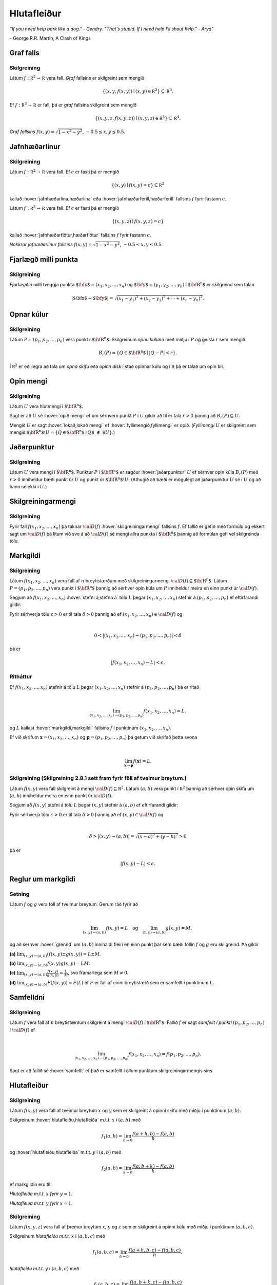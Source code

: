
Hlutafleiður
=================



*“If you need help bark like a dog." - Gendry. "That's stupid. If I need help I'll shout help." - Arya”*

\- George R.R. Martin, A Clash of Kings 


Graf falls
----------


.. index::
  graf falls

Skilgreining 
~~~~~~~~~~~~~

Látum :math:`f:{\mathbb  R}^2\rightarrow {\mathbb  R}` vera fall. *Graf*
fallsins er skilgreint sem mengið

.. math:: \displaystyle \{(x,y,f(x,y))\mid (x,y)\in{\mathbb  R}^2\}\subseteq {\mathbb  R}^3.

Ef :math:`f:{\mathbb  R}^3\rightarrow {\mathbb  R}` er fall, þá er
*graf* fallsins skilgreint sem mengið

.. math:: \displaystyle \{(x,y,z,f(x,y,z))\mid (x,y,z)\in{\mathbb  R}^3\}\subseteq {\mathbb  R}^4.


.. image:: ./myndir/surface.png
  :width: 60%
  :align: center
..
   
*Graf fallsins* :math:`f(x,y) = \sqrt{1-x^2-y^2}`, :math:`-0.5\leq x,y\leq 0.5`.

Jafnhæðarlínur
--------------


.. index::
  jafnhæðar-;lína
  jafnhæðar-;ferill
  jafnhæðar-;flötur

Skilgreining 
~~~~~~~~~~~~~

Látum :math:`f:{\mathbb  R}^2\rightarrow {\mathbb  R}` vera fall. Ef
:math:`c` er fasti þá er mengið

.. math:: \displaystyle \{(x,y)\mid f(x,y)=c\}\subseteq {\mathbb  R}^2

kallað :hover:`jafnhæðarlína,hæðarlína` eða :hover:`jafnhæðarferill,hæðarferill` fallsins
:math:`f` fyrir fastann :math:`c`.

Látum :math:`f:{\mathbb  R}^3\rightarrow {\mathbb  R}` vera fall. Ef
:math:`c` er fasti þá er mengið

.. math:: \displaystyle \{(x,y,z)\mid f(x,y,z)=c\}

kallað :hover:`jafnhæðarflötur,hæðarflötur` fallsins :math:`f` fyrir
fastann :math:`c`.


.. image:: ./myndir/contour.png
  :width: 60%
  :align: center
   
..
   
*Nokkrar jafnæðarlínur fallsins* :math:`f(x,y) = \sqrt{1-x^2-y^2}`, :math:`-0.5\leq x,y\leq 0.5`.

Fjarlægð milli punkta
---------------------

.. index::
  fjarlægð

Skilgreining 
~~~~~~~~~~~~~

*Fjarlægðin* milli tveggja punkta
:math:`\mbox{${\bf x}$}=(x_1,x_2, \ldots,x_n)` og
:math:`\mbox{${\bf y}$}=(y_1,y_2, \ldots,y_n)` í
:math:`\mbox{${\bf R}^n$}` er skilgreind sem talan

.. math:: 
   \displaystyle 
   |\mbox{${\bf x}$}-\mbox{${\bf y}$}|=\sqrt{(x_1-y_1)^2+(x_2-y_2)^2+\cdots+(x_n-y_n)^2}.

Opnar kúlur
-----------

.. index::
  opin kúla

Skilgreining 
~~~~~~~~~~~~~

Látum :math:`P=(p_1,p_2,\ldots,p_n)` vera punkt í
:math:`\mbox{${\bf R}^n$}`. Skilgreinum *opnu kúluna* með miðju í
:math:`P` og geisla :math:`r` sem mengið

.. math:: \displaystyle B_r(P)=\{Q\in\mbox{${\bf R}^n$}\mid |Q-P|<r\}.

Í :math:`{\mathbb  R}^2` er eðlilegra að tala um *opna skífu* eða *opinn
disk* í stað opinnar kúlu og í :math:`{\mathbb  R}` þá er talað um opin
bil.

Opin mengi
----------

.. index::
  opið mengi
  lokað mengi
  fyllimengi
  
Skilgreining 
~~~~~~~~~~~~~

Látum :math:`U` vera hlutmengi í :math:`\mbox{${\bf R}^n$}`.

Sagt er að :math:`U` sé :hover:`opið mengi` ef um sérhvern punkt :math:`P` í
:math:`U` gildir að til er tala :math:`r>0` þannig að
:math:`B_r(P)\subseteq U`.

Mengið :math:`U` er sagt :hover:`lokað,lokað mengi` ef :hover:`fyllimengið,fyllimengi` er opið. (*Fyllimengi*
:math:`U` er skilgreint sem mengið
:math:`\mbox{${\bf R}^n$}\setminus U=\{Q\in \mbox{${\bf R}^n$}\mid Q\mbox{$\;\not\in\;$}U\}`.)

Jaðarpunktur
------------

.. index::
  jaðarpunktur

Skilgreining 
~~~~~~~~~~~~~

Látum :math:`U` vera mengi í :math:`\mbox{${\bf R}^n$}`. Punktur
:math:`P` í :math:`\mbox{${\bf R}^n$}` er sagður :hover:`jaðarpunktur`
:math:`U` ef sérhver opin kúla :math:`B_r(P)` með :math:`r>0` inniheldur
bæði punkt úr :math:`U` og punkt úr
:math:`\mbox{${\bf R}^n$}\setminus U`. (Athugið að bæði er mögulegt að
jaðarpunktur :math:`U` sé í :math:`U` og að hann sé ekki í :math:`U`.)

Skilgreiningarmengi
-------------------

.. index::
  skilgreiningarmengi

Skilgreining 
~~~~~~~~~~~~~

Fyrir fall :math:`f(x_1,x_2,\ldots,x_n)` þá táknar :math:`{\cal D}(f)`
:hover:`skilgreiningarmengi` fallsins :math:`f`. Ef fallið er gefið með formúlu
og ekkert sagt um :math:`{\cal D}(f)` þá lítum við svo á að
:math:`{\cal D}(f)` sé mengi allra punkta í :math:`\mbox{${\bf R}^n$}`
þannig að formúlan gefi vel skilgreinda tölu.

.. index::
  markgildi
  stefna á
  
Markgildi
---------


Skilgreining 
~~~~~~~~~~~~~

Látum :math:`f(x_1,x_2,\ldots,x_n)` vera fall af :math:`n` breytistærðum
með skilgreiningarmengi :math:`{\cal D}(f)\subseteq \mbox{${\bf R}^n$}`.
Látum :math:`P=(p_1,p_2,\ldots,p_n)` vera punkt í
:math:`\mbox{${\bf R}^n$}` þannig að sérhver opin kúla um :math:`P`
inniheldur meira en einn punkt úr :math:`{\cal D}(f)`.

Segjum að :math:`f(x_1,x_2,\ldots,x_n)` :hover:`stefni á,stefna á` tölu :math:`L` þegar
:math:`(x_1,x_2,\ldots,x_n)` stefnir á :math:`(p_1,p_2,\ldots,p_n)` ef
eftirfarandi gildir:

Fyrir sérhverja tölu :math:`\epsilon>0` er til tala :math:`\delta>0`
þannig að ef :math:`(x_1,x_2,\ldots,x_n)\in{\cal D}(f)` og  

.. math:: \displaystyle

  0<|(x_1,x_2,\ldots,x_n)-(p_1,p_2,\ldots,p_n)|<\delta 

þá er 

.. math:: \displaystyle
  |f(x_1,x_2,\ldots,x_n)-L|<\epsilon.

Ritháttur 
~~~~~~~~~~

Ef :math:`f(x_1,x_2,\ldots,x_n)` stefnir á tölu :math:`L` þegar
:math:`(x_1,x_2,\ldots,x_n)` stefnir á :math:`(p_1,p_2,\ldots,p_n)` þá
er ritað

.. math:: \displaystyle

   \lim_{(x_1,x_2,\ldots,x_n)\rightarrow (p_1,p_2,\ldots,p_n)}
   f(x_1,x_2,\ldots,x_n)=L.

og :math:`L` kallast :hover:`markgildi,markgildi` fallsins :math:`f` í punktinum :math:`(x_1,x_2,\ldots,x_n)`.

Ef við skrifum :math:`\mathbf x = (x_1,x_2,\ldots,x_n)` og 
:math:`\mathbf p = (p_1,p_2,\ldots,p_n)` þá getum við skrifað þetta svona

.. math:: \displaystyle 

   \lim_{\mathbf x \to \mathbf p} f(\mathbf x) = L.

..
  XXX reference
   
Skilgreining (Skilgreining 2.8.1 sett fram fyrir föll af tveimur breytum.) 
~~~~~~~~~~~~~~~~~~~~~~~~~~~~~~~~~~~~~~~~~~~~~~~~~~~~~~~~~~~~~~~~~~~~~~~~~~

Látum :math:`f(x,y)` vera fall skilgreint á mengi
:math:`{\cal D}(f)\subseteq {\mathbb  R}^2`. Látum :math:`(a,b)` vera
punkt í :math:`{\mathbb  R}^2` þannig að sérhver opin skífa um
:math:`(a,b)` inniheldur meira en einn punkt úr :math:`{\cal D}(f)`.

Segjum að :math:`f(x,y)` stefni á tölu :math:`L` þegar :math:`(x,y)`
stefnir á :math:`(a,b)` ef eftirfarandi gildir:

Fyrir sérhverja tölu :math:`\epsilon>0` er til tala :math:`\delta>0`
þannig að ef :math:`(x,y)\in{\cal D}(f)` og  

.. math:: \displaystyle

  \delta > |(x,y)-(a,b)| = \sqrt{(x-a)^2+(y-b)^2} > 0

þá er 

.. math:: \displaystyle
  |f(x,y)-L|<\epsilon.

Reglur um markgildi
-------------------

Setning 
~~~~~~~~

Látum :math:`f` og :math:`g` vera föll af tveimur breytum. Gerum ráð
fyrir að

.. math:: \displaystyle

   \lim_{(x,y)\rightarrow (a,b)}f(x,y)=L\quad\mbox{og}\quad
   \lim_{(x,y)\rightarrow (a,b)}g(x,y)=M,

og að sérhver :hover:`grennd` um :math:`(a,b)` innihaldi fleiri en einn punkt þar
sem bæði föllin :math:`f` og :math:`g` eru skilgreind. Þá gildir

**(a)** :math:`\lim_{(x,y)\rightarrow (a,b)}(f(x,y)\pm g(x,y))=L\pm M`.

**(b)** :math:`\lim_{(x,y)\rightarrow (a,b)}f(x,y) g(x,y)=LM`.

**(c)** :math:`\lim_{(x,y)\rightarrow (a,b)}\frac{f(x,y)}{g(x,y)}=
\frac{L}{M}`, svo framarlega sem :math:`M\neq 0`.

**(d)** :math:`\lim_{(x,y)\rightarrow (a,b)}F(f(x,y))=F(L)` ef :math:`F`
er fall af einni breytistærð sem er samfellt í punktinum :math:`L`.


.. index::
  samfelldni

Samfelldni
----------


Skilgreining 
~~~~~~~~~~~~~

Látum :math:`f` vera fall af :math:`n` breytistærðum skilgreint á mengi
:math:`{\cal D}(f)` í :math:`\mbox{${\bf R}^n$}`. Fallið :math:`f` er
sagt *samfellt í punkti* :math:`(p_1,p_2,\ldots,p_n)` í
:math:`{\cal D}(f)` ef

.. math:: \displaystyle

   \lim_{(x_1,x_2,\ldots,x_n)\rightarrow (p_1,p_2,\ldots,p_n)}
   f(x_1,x_2,\ldots,x_n)=f(p_1,p_2,\ldots,p_n).

Sagt er að fallið sé :hover:`samfellt` ef það er samfellt í öllum punktum
skilgreiningarmengis síns.

Hlutafleiður
------------

.. index::
  hlutafleiða

Skilgreining 
~~~~~~~~~~~~~

Látum :math:`f(x,y)` vera fall af tveimur breytum :math:`x` og :math:`y`
sem er skilgreint á opinni skífu með miðju í punktinum :math:`(a,b)`.

Skilgreinum :hover:`hlutafleiðu,hlutafleiða` m.t.t. :math:`x` í :math:`(a,b)` með

.. math:: \displaystyle f_1(a,b)=\lim_{h\rightarrow 0}\frac{f(a+h,b)-f(a,b)}{h}

og :hover:`hlutafleiðu,hlutafleiða` m.t.t. :math:`y` í :math:`(a,b)` með

.. math:: \displaystyle f_2(a,b)=\lim_{k\rightarrow 0}\frac{f(a,b+k)-f(a,b)}{k}

ef markgildin eru til.

.. image:: ./myndir/xpart.png
  :width: 60%
  :align: center
  
..

*Hlutafleiða m.t.t.* \ :math:`x` *fyrir* :math:`y=1`.

.. image:: ./myndir/ypart.png
   :width: 60%
   :align: center


..

*Hlutafleiða m.t.t.* \ :math:`y` *fyrir* :math:`x=1`.

Skilgreining 
~~~~~~~~~~~~~

Látum :math:`f(x,y,z)` vera fall af þremur breytum :math:`x`, :math:`y`
og :math:`z` sem er skilgreint á opinni kúlu með miðju í punktinum
:math:`(a, b,c)`.

Skilgreinum *hlutafleiðu m.t.t.* :math:`x` í :math:`(a,b,c)` með

.. math:: \displaystyle f_1(a,b,c)=\lim_{h\rightarrow 0}\frac{f(a+h,b,c)-f(a,b,c)}{h},

*hlutafleiðu m.t.t.* :math:`y` í :math:`(a,b,c)` með

.. math:: \displaystyle f_2(a,b,c)=\lim_{k\rightarrow 0}\frac{f(a,b+k,c)-f(a,b,c)}{k}

og *hlutafleiðu m.t.t.* :math:`z` í :math:`(a,b,c)` með

.. math:: \displaystyle f_3(a,b,c)=\lim_{\ell\rightarrow 0}\frac{f(a,b,c+\ell)-f(a,b,c)}{\ell}

ef markgildin eru til.



Skilgreining 
~~~~~~~~~~~~~

Látum :math:`f` vera fall af :math:`n` breytum
:math:`x_1,x_2,\ldots,x_n` sem er skilgreint á opinni kúlu um punktinn
:math:`\mathbf{a}=(a_1, a_2, \ldots, a_n).`

Hlutafleiða :math:`f` með tilliti til breytunnar :math:`x_k` í punktinum
:math:`\mathbf{a}` er skilgreind sem markgildið

.. math:: \displaystyle f_k(\mathbf{a})=\lim_{h\rightarrow 0}\frac{f(\mathbf{a}+h\mbox{${\bf e}$}_k)-f(\mathbf{a})}{h}

ef markgildið er til. (Hér stendur :math:`\mbox{${\bf e}$}_k` fyrir
vigurinn sem er með 0 í öllum hnitum nema því :math:`k`-ta þar sem er
1.)


Ritháttur
~~~~~~~~~

Ritum :math:`z=f(x,y)`.  Ýmis konar ritháttur er fyrir hlutafleiður, m.a.

.. math:: \displaystyle 

  \begin{aligned}
  f_1(x,y)&=\frac{\partial z}{\partial x}=  \frac{\partial }{\partial x}f(x,y)
  =D_1f(x,y)=f_x(x,y)=D_xf(x,y)=\partial_xf(x,y) \\  
  f_2(x,y)&=\frac{\partial z}{\partial y}=  \frac{\partial }{\partial y}f(x,y)
  =D_2f(x,y)=f_y(x,y)=D_yf(x,y)=\partial_yf(x,y). \end{aligned}

Þegar við viljum tákna gildið á hlutafleiðu :math:`f` í ákveðnum punkti
:math:`(x,y)=(a,b)` þá eru líka ýmsir möguleikar, til dæmis 

.. math:: \displaystyle 

  \begin{aligned}
  \frac{\partial z}{\partial x}\bigg|_{(a,b)}&=
  \left(\frac{\partial }{\partial x}f(x,y)\right)\bigg|_{(a,b)}
  =f_1(a,b)=D_1f(a,b) \\
  \frac{\partial z}{\partial y}\bigg|_{(a,b)}&=
  \left(\frac{\partial }{\partial y}f(x,y)\right)\bigg|_{(a,b)}
  =f_2(a,b)=D_2f(a,b). \end {aligned}


.. warning::

  Strangt til tekið merkir rithátturinn :math:`\frac{\partial}{\partial x} f(a,b)` að við stingum fyrst
  inn tölunum :math:`a` og :math:`b` og diffrum síðan með tilliti til :math:`x`. En þar sem :math:`f(a,b)` er
  óháð :math:`x` er útkoman 0.
  
  
Snertiplan
----------

Látum :math:`f(x,y)` vera fall af tveimur breytistærðum þannig að
hlutafleiðurnar :math:`f_1(a,b)` og :math:`f_2(a,b)` séu skilgreindar.

.. image:: ./myndir/bothpart.png
   :width: 60%
   :align: center

Í punktinum :math:`(a,b,f(a,b))` er

:math:`\mbox{${\bf T}$}_1 = \mbox{${\bf i}$}+ f_1(a,b)\mbox{${\bf k}$}\qquad`
:hover:`snertivigur` við ferilinn :math:`f(x,b) = z` og

:math:`\mbox{${\bf T}$}_2 = \mbox{${\bf j}$}+ f_2(a,b)\mbox{${\bf k}$}\qquad`
:hover:`snertivigur` við ferilinn :math:`f(a,y) = z`.

Táknum með :math:`S` planið sem hefur stikunina

.. math:: \displaystyle (a,b,f(a,b))+s\mbox{${\bf T}$}_1+t\mbox{${\bf T}$}_2, \quad -\infty < s,t < \infty.

Vigurinn

.. math:: \displaystyle \mbox{${\bf n}$}=\mbox{${\bf T}$}_2\times \mbox{${\bf T}$}_1=f_1(a,b)\mbox{${\bf i}$}+f_2(a,b)\mbox{${\bf j}$}-\mbox{${\bf k}$}

er þvervigur á :math:`S` og jafna plansins :math:`S` er

.. math:: \displaystyle z=f(a,b)+f_1(a,b)(x-a)+f_2(a,b)(y-b).

:hover:`Þverlína` á :math:`S` hefur stikun

.. math:: \displaystyle (a,b,f(a,b)) + u \mbox{${\bf n}$}, \quad -\infty < u < \infty.

Ef :math:`f(x,y)` er ’nógu nálægt’ (skilgreint nánar síðar) planinu
:math:`S` þegar :math:`(x,y)` er nálægt punktinum :math:`(a,b)` þá
kallast :math:`S` :hover:`snertiplan,snertislétta` við grafið :math:`z=f(x,y)` í punktinum
:math:`(a,b,f(a,b))`.

.. ggb:: Tvv6bpU3
  :width: 700
  :height: 600
  :img: polarggb.png
  :imgwidth: 4cm
  :zoom_drag: true 



Hlutafleiður af hærra stigi
---------------------------

.. index::
  hlutafleiða;annars stigs
  hlutafleiða;hrein
  hlutafleiða;blönduð
  
Skilgreining 
~~~~~~~~~~~~~

Ritum :math:`z=f(x,y)`. *Annars stigs hlutafleiður* :math:`f` eru
skilgreindar með formúlunum

.. math:: \displaystyle

   \frac{\partial^2 z}{\partial x^2}=
   \frac{\partial}{\partial x} \frac{\partial z}{\partial x}
   =f_{11}(x,y)=f_{xx}(x,y),

.. math:: \displaystyle

   \frac{\partial^2 z}{\partial y^2}=
   \frac{\partial}{\partial y} \frac{\partial z}{\partial y}
   =f_{22}(x,y)=f_{yy}(x,y),

.. math:: \displaystyle

   \frac{\partial^2 z}{\partial x\partial y}=
   \frac{\partial}{\partial x} \frac{\partial z}{\partial y}
   =f_{21}(x,y)=f_{yx}(x,y),

.. math:: \displaystyle

   \frac{\partial^2 z}{\partial y\partial x}=
   \frac{\partial}{\partial y} \frac{\partial z}{\partial x}
   =f_{12}(x,y)=f_{xy}(x,y).

Hlutafleiðurnar :math:`f_{11}(x,y)` og :math:`f_{22}(x,y)` kallast
hreinar hlutafleiður og :math:`f_{12}(x,y)` og :math:`f_{21}(x,y)`
kallast blandaðar hlutafleiður.


Setning 
~~~~~~~~

Látum :math:`f(x,y)` vera fall sem er skilgreint á opinni skífu
:math:`D` með miðju í :math:`P=(a,b)` . Gerum ráð fyrir að
hlutafleiðurnar :math:`f_1(x,y)`, :math:`f_2(x,y)`, :math:`f_{12}(x,y)`
og :math:`f_{21}(x,y)` séu allar skilgreindar á :math:`D` og að þær séu
allar samfelldar á :math:`D`. Þá gildir að

.. math:: \displaystyle f_{12}(a,b)=f_{21}(a,b).

Hugmynd að skilgreiningu 
~~~~~~~~~~~~~~~~~~~~~~~~~

Skilgreiningu 5.6 má útvíkka á augljósan hátt til að skilgreina 2. stigs
hlutafleiður fyrir föll af fleiri en tveimur breytum. Einnig er augljóst
hvernig má skilgreina hlutafleiður af hærri stigum en 2, til dæmis ef
:math:`w=f(x,y,z)` þá

.. math:: \displaystyle

   \frac{\partial^3 w}{\partial x\partial y^2} \quad\quad\mbox{(diffra
       fyrst tvisvar m.t.t. }y\mbox{, svo einu sinni m.t.t. } x\mbox{)}

og

.. math:: \displaystyle

   \frac{\partial^3 w}{\partial y\partial z\partial y} \quad\quad\mbox{(diffra
       fyrst m.t.t. } y\mbox{, svo m.t.t. } z
   \mbox{ og að lokum m.t.t. }y\mbox{)}.
   
..
  XXX reference

Setning (Almenn útgáfa af Setningu 2.13.2)
~~~~~~~~~~~~~~~~~~~~~~~~~~~~~~~~~~~~~~~~~~

Látum :math:`f` vera fall :math:`n` breytistærðum sem er skilgreint á
opinni kúlu með miðju í :math:`P=(x_1, x_2,\ldots, x_n)`.

Skoðum tvær hlutafleiður :math:`f` í punktum :math:`P` þar sem er
diffrað með tilliti til sömu breytistærða og jafn oft með tilliti til
hverrar breytistærðar. Ef þessar hlutafleiður eru samfelldar í punktinum
:math:`P` og allar hlutafleiður af lægra stigi eru skilgreindar á
:math:`D` og samfelldar á :math:`D` þá eru hlutafleiðurnar sem við erum
að skoða jafnar í :math:`P`.

Dæmi:
~~~~~

Ef :math:`w = f(x,y,z)` er fall af þremur breytistærðum þá er t.d. 

.. math:: \displaystyle \frac{\partial^4 w}{\partial x^2\partial y \partial z} = \frac{\partial^4 w}{\partial x \partial y \partial x \partial z}

ef skilyrðin í setningunni eru uppfyllt.

.. index::
  keðjuregla

Keðjuregla
-----------

.. index::
  keðjuregla;í einni breytistærð

Setning (Keðjureglan í einni breytistærð.)
~~~~~~~~~~~~~~~~~~~~~~~~~~~~~~~~~~~~~~~~~~

Við munum nú skoða nokkrar útgáfur af :hover:`keðjureglu,keðjuregla` fyrir föll af mörgum breytistærðum. Gerum ráð fyrir að fallið :math:`f(u)` sé diffranlegt í punktinum
:math:`u=g(x)` og að fallið :math:`g(x)` sé diffranlegt í punktinum
:math:`x`. Þá er fallið :math:`(f\circ g)(x)=f(g(x))` diffranlegt í
:math:`x` og

.. math:: \displaystyle (f\circ g)'(x)=f'(g(x))g'(x).

Setning 
~~~~~~~~

Látum :math:`f(x,y)` vera fall þar sem :math:`x=x(t)` og :math:`y=y(t)`
eru föll af breytu :math:`t`. Gerum ráð fyrir að á opinni skífu um
punktinum :math:`(x(t),y(t))` séu báðar fyrsta stigs hlutafleiður
:math:`f` skilgreindar og samfelldar. Gerum enn fremur ráð fyrir að
föllin :math:`x(t)` og :math:`y(t)` séu bæði diffranleg í punktinum
:math:`t`. Þá er fallið

.. math:: \displaystyle g(t)=f(x(t),y(t))

diffranlegt í :math:`t` og

.. math:: \displaystyle g'(t)=f_1(x(t),y(t))x'(t)+f_2(x(t),y(t))y'(t).

Ritháttur 
~~~~~~~~~~

Ritum :math:`z=f(x,y)` þar sem :math:`x=x(t)` og :math:`y=y(t)` eru föll
af breytu :math:`t`. Þá er

.. math:: \displaystyle

   \frac{dz}{dt}=\frac{\partial z}{\partial x}\frac{dx}{dt}
   +\frac{\partial z}{\partial y}\frac{dy}{dt}.

.. image:: ./myndir/chain1.png
   :width: 27%
   :align: center

Setning 
~~~~~~~~

Látum :math:`f(x,y)` vera fall af breytistærðum :math:`x` og :math:`y`
sem aftur eru föll af breytum :math:`s` og :math:`t`, það er að segja
:math:`x=x(s,t)` og :math:`y=y(s,t)`. Ritum svo

.. math:: \displaystyle g(s,t)=f(x(s,t),y(s,t)).

..
  XXX reference
  
Þá gildir (að gefnum sambærilegum skilyrðum og í 2.14.2) að

.. math:: \displaystyle g_1(s,t)=f_1(x(s,t),y(s,t))x_1(s,t)+f_2(x(s,t),y(s,t))y_1(s,t),

 og

.. math:: \displaystyle g_2(s,t)=f_1(x(s,t),y(s,t))x_2(s,t)+f_2(x(s,t),y(s,t))y_2(s,t).

Ritháttur 
~~~~~~~~~~

Ritum :math:`z=f(x,y)` þar sem :math:`x=x(s,t)` og :math:`y=y(s,t)` eru
föll af breytum :math:`s` og :math:`t`. Þá er

.. math:: \displaystyle

   \frac{\partial z}{\partial s}=
   \frac{\partial z}{\partial x}\frac{\partial x}{\partial s}
   +\frac{\partial z}{\partial y}\frac{\partial y}{\partial s}, \quad \text{og}\quad \frac{\partial z}{\partial t}=
   \frac{\partial z}{\partial x}\frac{\partial x}{\partial t}
   +\frac{\partial z}{\partial y}\frac{\partial y}{\partial t}.

.. figure:: ./myndir/chain2.png
   :width: 30%
   :align: center


Ritháttur
~~~~~~~~~

Ritum :math:`z=f(x,y)` þar sem :math:`x=x(s,t)` og :math:`y=y(s,t)` eru
föll af breytum :math:`s` og :math:`t`. Þá er

.. math:: \displaystyle

   \begin{bmatrix}\frac{\partial z}{\partial s} 
   & \frac{\partial z}{\partial t}\end{bmatrix}
   =\begin{bmatrix}\frac{\partial z}{\partial x} 
   & \frac{\partial z}{\partial y}\end{bmatrix}
   \begin{bmatrix}\frac{\partial x}{\partial s} 
   & \frac{\partial x}{\partial t}\\
   \frac{\partial y}{\partial s} 
   & \frac{\partial y}{\partial t}
   \end{bmatrix}

Setning 
~~~~~~~~

Látum :math:`u` vera fall af :math:`n` breytum
:math:`x_1, x_2, \ldots, x_n` þannig að hvert :math:`x_i` má rita sem
fall af :math:`m` breytum :math:`t_1, t_2, \ldots, t_m`. Gerum ráð fyrir
að allar hlutafleiðurnar :math:`\frac{\partial u}{\partial x_i}` og
:math:`\frac{\partial x_i}{\partial t_j}` séu til og samfelldar. Þegar
:math:`u` er skoðað sem fall af breytunum :math:`t_1, t_2, \ldots, t_m`
fæst að

.. math:: \displaystyle

   \frac{\partial u}{\partial t_j}=
   \frac{\partial u}{\partial x_1}\frac{\partial x_1}{\partial t_j}
   +\frac{\partial u}{\partial x_2}\frac{\partial x_2}{\partial t_j}
   +\cdots+
   \frac{\partial u}{\partial x_n}\frac{\partial x_n}{\partial t_j}.

.. image:: ./myndir/chain3.png
   :width: 50%
   :align: center
 

Dæmi 
~~~~~

Látum :math:`T` vera fall af fall af :math:`x`, :math:`y` og :math:`t`,
og :math:`x` og :math:`y` föll af :math:`t`. Finnum
:math:`\frac{ dT}{dt}`.

.. image:: ./myndir/chain5.png
   :width: 40%
   :align: center
 

.. math:: \displaystyle \frac{d T}{d t} = \frac{\partial T}{\partial x} \frac{d x}{d t} +\frac{\partial T}{\partial y} \frac{d y}{d t} + \frac{\partial T}{\partial t} .

Dæmi 
~~~~~

Látum :math:`T` vera fall af fall af :math:`x`, :math:`y`, :math:`s` og
:math:`t`, og :math:`x` og :math:`y` föll af :math:`s` og :math:`t`.
Finnum :math:`\frac{ \partial T}{\partial t}`.

.. image:: ./myndir/chain6.png
   :width: 50%
   :align: center
 

.. math:: \displaystyle \frac{\partial T}{\partial t} = \frac{\partial T}{\partial x} \frac{\partial x}{\partial t} +\frac{\partial T}{\partial y} \frac{\partial y}{\partial t} + \left(\frac{\partial T}{\partial t}\right)_{x,y,s} .

Dæmi 
~~~~~

Látum :math:`z` vera fall af fall af :math:`u`, :math:`v` og :math:`r`,
:math:`u` og :math:`v` vera föll af :math:`x`, :math:`y` og :math:`r` og
:math:`r` vera fall af :math:`x` og :math:`y`. Skrifum niður
:math:`\frac{\partial z}{\partial x}`.

.. image:: ./myndir/chain4.png
   :width: 40%
   :align: center
 

.. math:: \displaystyle

   \displaystyle\frac{\partial z}{\partial x} = \frac{\partial z}{\partial u} \frac{\partial u}{\partial x} +\frac{\partial z}{\partial u} \frac{\partial u}{\partial r} \frac{\partial r}{\partial x} 
   + \frac{\partial z}{\partial v} \frac{\partial v}{\partial x} + \frac{\partial z}{\partial v} \frac{\partial v}{\partial r} \frac{\partial r}{\partial x} +\frac{\partial z}{\partial r} \frac{\partial r}{\partial x}.


Diffranleiki í einni breytistærð
--------------------------------

Skilgreining 
~~~~~~~~~~~~~

Látum :math:`f` vera fall af einni breytistærð og gerum ráð fyrir að
:math:`f` sé skilgreint á opnu bili sem inniheldur punktinn :math:`a`.
Fallið :math:`f` er sagt vera :hover:`diffranlegt,diffranlegur` í punkti :math:`a` ef
markgildið

.. math:: \displaystyle f'(a)=\lim_{h\rightarrow 0}\frac{f(a+h)-f(a)}{h}

er til.


.. index::
  diffranleiki;falls af einni breytistærð

Diffranleiki í einni breytistærð - önnur lýsing
-----------------------------------------------

Skilgreining 
~~~~~~~~~~~~~

Látum :math:`f` vera fall af einni breytistærð og gerum ráð fyrir að
:math:`f` sé skilgreint á opnu bili sem inniheldur punktinn :math:`a`.
Fallið :math:`f` er sagt vera :hover:`diffranlegt,diffranlegur` í punkti :math:`a` ef til er
tala :math:`m` þannig að ef :math:`L(x)=f(a)+m(x-a)` þá er

.. math:: \displaystyle \lim_{h\rightarrow 0}\frac{f(a+h)-L(a+h)}{h}=0.

(Talan :math:`m` verður að vera jöfn :math:`f'(a)`.)

Fallið :math:`f` er ’nálægt’ línunni :math:`L` nálægt punktinum
:math:`a`.

Diffranleiki
------------

.. index::
  diffranleiki;falls af tveimur breytistærðum

Skilgreining 
~~~~~~~~~~~~~

Fall :math:`f(x,y)` sem er skilgreint á opinni skífu umhverfis
:math:`(a,b)` er sagt vera :hover:`diffranlegt,diffranlegur` í punktinum :math:`(a,b)` ef
báðar fyrsta stigs hlutafleiður :math:`f` eru skilgreindar í
:math:`(a,b)` og ef

.. math:: \displaystyle

   \lim_{(h,k)\rightarrow (0,0)}
   \frac{f(a+h, b+k)-S(a+h,b+k)}{\sqrt{h^2+k^2}}=0

þar sem :math:`S(x,y) = f(a,b) + f_1(a,b)(x-a)+f_2(a,b)(y-b)`.

Fallið :math:`f` er ’nálægt’ sléttunni :math:`S` nálægt punktinum
:math:`(a,b)`.

.. index::
  snertiplan

Snertiplan
----------

Ef :math:`f` er diffranlegt í :math:`(a,b)` þá kallast planið :math:`S`
:hover:`snertiplan,snertislétta` við graf fallsins.

.. image:: ./myndir/bothpart.png
   :width: 60%
   :align: center
 

:math:`S(x,y) = f(a,b) + f_1(a,b)(x-a)+f_2(a,b)(y-b)`.

Diffranleiki
------------

.. index::
  meðalgildissetningin

Setning (Meðalgildissetningin)
~~~~~~~~~~~~~~~~~~~~~~~~~~~~~~

Gerum ráð fyrir að fallið :math:`f` sé samfellt á lokaða bilinu
:math:`[a,b]` og diffranlegt á opna bilinu :math:`(a,b)`. Þá er til
punktur :math:`c` á opna bilinu :math:`(a,b)` þannig að

.. math:: \displaystyle f(b)-f(a)=f'(c)(b-a).

Setning 
~~~~~~~~

Látum :math:`f(x,y)` vera fall sem er skilgreint á opinni skífu
:math:`\cal D` með miðju í :math:`(a,b)` þannig að á þessari skífu eru
báðar fyrsta stigs hlutafleiður :math:`f` skilgreindar og samfelldar.
Gerum ráð fyrir að :math:`h` og :math:`k` séu tölur þannig að
:math:`(x+h, y+k)\in{\cal D}`. Þá eru til tölur :math:`\theta_1` og
:math:`\theta_2` á milli 0 og 1 þannig að

.. math:: \displaystyle f(a+h,b+k)-f(a,b)=hf_1(a+\theta_1h,b+k)+kf_2(a,b+\theta_2k).

Setning 
~~~~~~~~

Látum :math:`f(x,y)` vera fall sem er skilgreint á opinni skífu
:math:`\cal D` með miðju í :math:`(a,b)` þannig að á þessari skífu eru
báðar fyrsta stigs hlutafleiður :math:`f` skilgreindar og samfelldar. Þá
er fallið :math:`f` diffranlegt í :math:`(a,b)`.

Setning 
~~~~~~~~

Gerum ráð fyrir að :math:`f(x,y)` sé fall sem er diffranlegt í punktinum
:math:`(a,b)`. Þá er :math:`f` samfellt í :math:`(a,b)`.

Keðjuregla
~~~~~~~~~~~

Ritum :math:`z=f(x,y)` þar sem :math:`x=x(s,t)` og :math:`y=y(s,t)`.
Gerum ráð fyrir að

(i)   :math:`x(a,b)=p` og :math:`y(a,b)=q`;

(ii)  fyrsta stigs hlutafleiður :math:`x(s,t)` og :math:`y(s,t)` eru
      skilgreindar í punktinum :math:`(a,b)`;

(iii) fallið :math:`f` er diffranlegt í punktinum :math:`(p,q)`.

Þá eru fyrsta stigs hlutafleiður :math:`z` með tilliti til breytanna
:math:`s` og :math:`t` skilgreindar í punktinum :math:`(a,b)` og um þær
gildir að

.. math:: \displaystyle

   \frac{\partial z}{\partial s}=
   \frac{\partial z}{\partial x}\frac{\partial x}{\partial s}
   +\frac{\partial z}{\partial y}\frac{\partial y}{\partial s}

og

.. math:: \displaystyle

   \frac{\partial z}{\partial t}=
   \frac{\partial z}{\partial x}\frac{\partial x}{\partial t}
   +\frac{\partial z}{\partial y}\frac{\partial y}{\partial t}.

   
Diffur
------

.. index::
  diffur

Skilgreining 
~~~~~~~~~~~~~

Ritum :math:`z=f(x_1, x_2, \ldots, x_n)`. :hover:`Diffrið,diffur` af :math:`z` er
skilgreint sem

.. math:: \displaystyle

   dz=df=\frac{\partial z}{\partial x_1}dx_1
   +\frac{\partial z}{\partial x_2}dx_2
   +\cdots+\frac{\partial z}{\partial x_n}dx_n.

Diffrið er nálgun á

.. math:: \displaystyle

   \Delta f=f(x_1+dx_1, x_2+dx_2,\ldots,
   x_n+dx_n)-f(x_1,x_2,\ldots,x_n).

Varpanir :math:`\mbox{${\bf R}^n$}\rightarrow\mbox{${\bf R}^m$}`
----------------------------------------------------------------

Táknmál 
~~~~~~~~

Látum
:math:`\mbox{${\bf f}$}:\mbox{${\bf R}^n$}\rightarrow\mbox{${\bf R}^m$}`
tákna vörpun. Ritum :math:`\mbox{${\bf f}$}=(f_1,\ldots,f_m)` þar sem
hvert :math:`f_i` er fall
:math:`\mbox{${\bf R}^n$}\rightarrow{\mathbb  R}`. Fyrir punkt í
:math:`\mbox{${\bf R}^n$}` ritum við
:math:`\mbox{${\bf x}$}=(x_1,x_2,\ldots,x_n)`. Síðan ritum við
:math:`\mbox{${\bf y}$}=\mbox{${\bf f}$}(\mbox{${\bf x}$})` þar sem
:math:`\mbox{${\bf y}$}=(y_1,y_2,\ldots,y_m)` og
:math:`\mathbf f(\mathbf x) = (f_1(x_1,\ldots,x_n),\ldots,f_m(x_1,\ldots,x_n))`.

Jacobi-fylki
------------

.. index::
  Jacobi-;fylki

Skilgreining 
~~~~~~~~~~~~~

..
  XXX reference

Notum táknmálið úr 2.22.1. Ef allar hlutafleiðurnar :math:`\partial
y_i/\partial x_j` eru skilgreindar í punktinum :math:`\mbox{${\bf x}$}`
þá skilgreinum við *Jacobi-fylki* :math:`f` í punktinum
:math:`\mbox{${\bf x}$}` sem :math:`m\times n` fylkið

.. math:: \displaystyle

   D\mbox{${\bf f}$}(\mbox{${\bf x}$})=\begin{bmatrix}
   \frac{\partial y_1}{\partial x_1}&\frac{\partial y_1}{\partial x_2}&
   \cdots&\frac{\partial y_1}{\partial x_n}\\
   \frac{\partial y_2}{\partial x_1}&\frac{\partial y_2}{\partial x_2}&
   \cdots&\frac{\partial y_2}{\partial x_n}\\
   \vdots&\vdots&\ddots&\vdots\\
   \frac{\partial y_m}{\partial x_1}&\frac{\partial y_m}{\partial x_2}&
   \cdots&\frac{\partial y_m}{\partial x_n}
   \end{bmatrix}

.. index::
  diffranleiki;varpana
   
Diffranleiki varpana :math:`\mbox{${\bf R}^n$}\rightarrow\mbox{${\bf R}^m$}`
----------------------------------------------------------------------------

Skilgreining 
~~~~~~~~~~~~~

..
  XXX reference

Notum táknmálið úr 2.22.1 og 2.23.1. Látum
:math:`\mbox{${\bf a}$}=(a_1, a_2, \ldots, a_n)` vera fastan punkt í
:math:`\mbox{${\bf R}^n$}` og ritum
:math:`\mbox{${\bf h}$}=(h_1,h_2,\ldots,h_n)`. Vörpunin
:math:`\mbox{${\bf f}$}` er sögð diffranleg í punktinum
:math:`\mbox{${\bf a}$}` ef

.. math:: \displaystyle

   \lim_{\mbox{${\bf h}$}\rightarrow
     \mbox{${\bf 0}$}}\frac{|\mbox{${\bf f}$}(\mbox{${\bf a}$}+\mbox{${\bf h}$})-\mbox{${\bf f}$}(\mbox{${\bf a}$})-D\mbox{${\bf f}$}(\mbox{${\bf a}$})\mbox{${\bf h}$}|}{|\mbox{${\bf h}$}|}=0.

Vörpunin :math:`f` er ’nálægt’ línulegu vörpuninni
:math:`D\mbox{${\bf f}$}` nálægt punktinum :math:`\mbox{${\bf a}$}`.

Línulega vörpunin :math:`D\mbox{${\bf f}$}` kallast afleiða
:math:`\mbox{${\bf f}$}`.

`Keðjuregla`
-------------

Setning 
~~~~~~~~

Látum
:math:`\mbox{${\bf f}$}:\mbox{${\bf R}^n$}\rightarrow \mbox{${\bf R}^m$}`
og
:math:`\mbox{${\bf g}$}:\mbox{${\bf R}^m$}\rightarrow \mbox{${\bf R}^k$}`
vera varpanir. Gerum ráð fyrir að vörpunin :math:`\mbox{${\bf f}$}` sé
diffranleg í punkti :math:`\mbox{${\bf x}$}` og vörpunin
:math:`\mbox{${\bf g}$}` sé diffranleg í punktinum
:math:`\mbox{${\bf y}$}=\mbox{${\bf f}$}(\mbox{${\bf x}$})`. Þá er
samskeytta vörpunin
:math:`\mbox{${\bf g}$}\circ\mbox{${\bf f}$}:\mbox{${\bf R}^n$}\rightarrow\mbox{${\bf R}^k$}`
diffranleg í :math:`\mbox{${\bf x}$}` og

.. math:: \displaystyle D(\mbox{${\bf g}$}\circ\mbox{${\bf f}$})(\mbox{${\bf x}$})=D\mbox{${\bf g}$}(\mbox{${\bf f}$}(\mbox{${\bf x}$}))D\mbox{${\bf f}$}(\mbox{${\bf x}$}).

.. index::
  stigull

Stigull
-------

Skilgreining 
~~~~~~~~~~~~~

Látum :math:`f(x,y)` vera fall og :math:`(x,y)` punkt þar sem báðar
fyrsta stigs hlutafleiður :math:`f` eru skilgreindar. Skilgreinum
:hover:`stigul,stigull` :math:`f` í punktinum :math:`(x,y)` sem vigurinn

.. math:: \displaystyle \nabla f(x,y)=f_1(x,y)\mbox{${\bf i}$}+f_2(x,y)\mbox{${\bf j}$}.

:hover:`Stigull` :math:`f` er stundum táknaður með **grad**\ :math:`\,f`.

Ritháttur 
~~~~~~~~~~

Oft hentugt að rita

.. math:: \displaystyle \nabla=\mbox{${\bf i}$}\frac{\partial}{\partial x}+ \mbox{${\bf j}$}\frac{\partial}{\partial y}.

Þá er litið svo á að :math:`\nabla` sé :hover:`diffurvirki`,
þ.e.a.s. \ :math:`\nabla` gefur fyrirmæli um hvað á að gera við
:math:`f` til að fá :math:`\nabla f(x,y)`.

Dæmi
----

.. image:: ./myndir/gradfurf.png
   :width: 60%
   :align: center


..

*Graf* :math:`z=1-x^2-y^2`

.. image:: ./myndir/gradient.png
   :width: 60%
   :align: center

..

*Jafnhæðarlínur* :math:`z=1-x^2-y^2`. *Stigull og snertilína við jafnhæðarlínuna* :math:`z=0.5` *í* :math:`(x,y) = (0.5,0.5)`.

Setning 
~~~~~~~~

Gerum ráð fyrir að fallið :math:`f(x,y)` sé diffranlegt í punktinum
:math:`(a,b)` og að :math:`\nabla f(a,b) \neq \mathbf{0}`. Þá er
vigurinn :math:`\nabla f(a,b)` hornréttur á þá jafnhæðarlínu :math:`f`
sem liggur í gegnum punktinn :math:`(a,b)`.

.. index::
  snertilína;við jafnhæðarferil

Snertilína við jafnhæðarferil
-----------------------------

Setning 
~~~~~~~~

Gerum ráð fyrir að fallið :math:`f(x,y)` sé diffranlegt í punktinum
:math:`(a,b)` og að :math:`\nabla f(a,b) \neq \mathbf{0}`. Jafna
:hover:`snertilínu,snertilína` við :hover:`jafnhæðarferil,hæðarferill` :math:`f` í punktinum :math:`(a,b)` er
gefin með formúlunni

.. math:: \displaystyle \nabla f(a,b)\cdot (x,y)=\nabla f(a,b)\cdot (a,b),

eða

.. math:: \displaystyle f_1(a,b)(x-a)+f_2(a,b)(y-b)=0.


.. index::
  stefnuafleiða

Stefnuafleiða
-------------


Skilgreining 
~~~~~~~~~~~~~

Látum :math:`\mbox{${\bf u}$}=u\mbox{${\bf i}$}+v\mbox{${\bf j}$}` vera
einingarvigur. :hover:`Stefnuafleiða` :math:`f` í punktinum :math:`(a,b)` í
stefnu :math:`\mbox{${\bf u}$}` er skilgreind sem

.. math:: \displaystyle D_{\mbox{${\bf u}$}}f(a,b)=\lim_{h\rightarrow 0^+}\frac{f(a+hu, b+hv)-f(a,b)}{h}

ef markgildið er skilgreint.


.. warning::

  Í skilgreiningunni á stefnuafleiðu er tekið einhliða markgildi. Berið það saman við skilgreiningu á hlutafleiðu þar sem markgildið er tvíhliða.


Setning
~~~~~~~~

Gerum ráð fyrir að fallið :math:`f` sé diffranlegt í :math:`(a,b)` og
:math:`\mbox{${\bf u}$}=u\mbox{${\bf i}$}+v\mbox{${\bf j}$}` sé
einingarvigur. Þá er stefnuafleiðan í punktinum :math:`(a,b)` í stefnu
:math:`\mbox{${\bf u}$}` skilgreind og gefin með formúlunni

.. math:: \displaystyle D_{\mbox{${\bf u}$}}f(a,b)=\mbox{${\bf u}$}\cdot \nabla f(a,b).

Setning 
~~~~~~~~

Látum :math:`f` vera gefið fall og gerum ráð fyrir að :math:`f` sé
diffranlegt í punktinum :math:`(a,b)`.

(a) Hæsta gildið á stefnuafleiðunni :math:`D_{\mbox{${\bf u}$}}f(a,b)`
fæst þegar :math:`\mbox{${\bf u}$}` er einingarvigur í stefnu
:math:`\nabla f(a,b)`, þ.e.a.s.
:math:`\mbox{${\bf u}$}=\frac{\nabla f(a,b)}{|\nabla f(a,b)|}`.

(b) Lægsta gildið á stefnuafleiðunni :math:`D_{\mbox{${\bf u}$}}f(a,b)`
fæst þegar :math:`\mbox{${\bf u}$}` er einingarvigur í stefnu
:math:`-\nabla f(a,b)`, þ.e.a.s.
:math:`\mbox{${\bf u}$}=-\frac{\nabla f(a,b)}{|\nabla f(a,b)|}`.

(c) Ef :math:`\cal C` er sú hæðarlína :math:`f` sem liggur í gegnum
:math:`(a,b)` og :math:`\mbox{${\bf u}$}` er einingarsnertivigur við
:math:`\cal C` í punktinum :math:`(a,b)` þá er
:math:`D_{\mbox{${\bf u}$}}f(a,b)=0`.

.. image:: ./myndir/contours.png
   :width: 50%
   :align: center
 

Setning 
~~~~~~~~

Látum :math:`f` vera gefið fall og gerum ráð fyrir að :math:`f` sé
diffranlegt í punktinum :math:`(a,b)`.

(a) Í punktinum :math:`(a,b)` þá vex :math:`f` hraðast ef haldið er í
stefnu :math:`\nabla f(a,b)`.

(b) Í punktinum :math:`(a,b)` þá minnkar :math:`f` hraðast ef haldið er
í stefnu :math:`-\nabla f(a,b)`.

(c) Ef :math:`\cal C` er sú hæðarlína :math:`f` sem liggur í gegnum
:math:`(a,b)` og :math:`\mbox{${\bf u}$}` er einingarsnertivigur við
:math:`\cal C` í punktinum :math:`(a,b)` þá er er vaxtarhraði :math:`f`
í stefnu :math:`\mbox{${\bf u}$}` jafn 0.

Stigull (aftur)
---------------

Skilgreining 
~~~~~~~~~~~~~

Látum :math:`f` vera fall af þremur breytistærðum, þannig að allar þrjár
fyrsta stigs hlutafleiður :math:`f` í punktinum :math:`(x,y,z)` séu
skilgreindar. :hover:`Stigull` :math:`f` í punktinum :math:`(x,y,z)` er
skilgreindur sem vigurinn

.. math:: \displaystyle \nabla f(x,y,z)=f_1(x,y,z)\mbox{${\bf i}$}+f_2(x,y,z)\mbox{${\bf j}$}+f_3(x,y,z)\mbox{${\bf k}$}.

.. index::
  snertiplan;við jafnhæðarflöt
  
Snertiplan við jafnhæðarflöt
----------------------------

Setning 
~~~~~~~~

Látum :math:`f` vera fall af þremur breytistærðum þannig að fallið
:math:`f` er diffranlegt í punktinum :math:`(a,b,c)`. Látum
:math:`\cal F` tákna þann :hover:`jafnhæðarflöt,hæðarflötur` :math:`f` sem liggur um
:math:`(a,b,c)`. Stigullinn :math:`\nabla f(a,b,c)` er hornréttur á
flötinn :math:`\cal F` í punktinum :math:`(a,b,c)` og :hover:`snertiplan,snertislétta` (ef
:math:`\nabla f(a,b,c)\neq\mbox{${\bf 0}$}`) við jafnhæðarflötinn í
punktinum :math:`(a,b,c)` er gefið með jöfnunni

.. math:: \displaystyle \nabla f(a,b,c)\cdot(x,y,z)=\nabla f(a,b,c)\cdot(a,b,c)

eða með umritun

.. math:: \displaystyle f_1(a,b,c)(x-a)+f_2(a,b,c)(y-b)+f_3(a,b,c)(z-c)=0.

Fólgin föll og Taylor-nálganir
------------------------------

.. index::
  fólgið fall
  fall; fólgið fall
  
Upprifjun 
~~~~~~~~~~

Skoðum feril sem gefinn er með jöfnu :math:`F(x,y)=0` og gerum ráð fyrir
að báðar fyrsta stigs hlutafleiður :math:`F` séu samfelldar. Látum
:math:`(x_0,y_0)` vera punkt á ferlinum. Ef :math:`F_2(x_0,y_0)\neq 0`
þá má skoða :math:`y` sem fall af :math:`x` í grennd við punktinn
:math:`(x_0,y_0)` og fallið :math:`y=y(x)` er diffranlegt í punktinum
:math:`x_0` og afleiðan er gefin með formúlunni

.. math:: \displaystyle y'(x_0)=-\frac{F_1(x_0,y_0)}{F_2(x_0,y_0)}.

Sagt að jafnan :math:`F(x,y)=0` skilgreini :math:`y` sem :hover:`fólgið fall`
af :math:`x` í grennd við :math:`(x_0,y_0)`.

Setning 
~~~~~~~~

Látum :math:`F` vera fall af :math:`n`-breytum :math:`x_1, \ldots,
x_n` og gerum ráð fyrir að allar fyrsta stigs hlutafleiður :math:`F` séu
samfelldar. Látum :math:`(a_1,\ldots,a_n)` vera punkt þannig að
:math:`F(a_1,\ldots,a_n)=0`. Ef :math:`F_n(a_1,\ldots,a_n)\neq 0` þá er
til samfellt diffranlegt fall :math:`\varphi(x_1, \ldots, x_{n-1})`
skilgreint á opinni kúlu :math:`B` utan um :math:`(a_1,\ldots,a_{n-1})`
þannig að

.. math:: \displaystyle \varphi(a_1,\ldots,a_{n-1})=a_n

og

.. math:: \displaystyle F(x_1,\ldots, x_{n-1}, \varphi(x_1, \ldots, x_{n-1}))=0

fyrir alla punkta :math:`(x_1, \ldots, x_{n-1})` í :math:`B`.

Ennfremur gildir að

.. math:: \displaystyle

   \varphi_i(a_1,\ldots,a_{n-1})
   =-\frac{F_i(a_1,\ldots,a_n)}{F_n(a_1,\ldots,a_n)}.


.. index::
  Jacobi-;ákveða
   
Skilgreining 
~~~~~~~~~~~~~

:hover:`Jacobi-ákveða` tveggja falla :math:`u=u(x,y)` og :math:`v=v(x,y)` með
tilliti til breytanna :math:`x` og :math:`y` er skilgreind sem

.. math:: \displaystyle

   \frac{\partial(u,v)}{\partial(x,y)}=
   \begin{vmatrix} 
   \frac{\partial u}{\partial x}&\frac{\partial u}{\partial y}\\
   \frac{\partial v}{\partial x}&\frac{\partial v}{\partial y}
   \end{vmatrix}.

Ef :math:`F` og :math:`G` eru föll af breytum :math:`x,y,z,\ldots` þá
skilgreinum við, til dæmis,

.. math:: \displaystyle

   \frac{\partial(F,G)}{\partial(x,y)}=
   \begin{vmatrix} 
   \frac{\partial F}{\partial x}&\frac{\partial F}{\partial y}\\
   \frac{\partial G}{\partial x}&\frac{\partial G}{\partial y}
   \end{vmatrix}\quad \mbox{og}\quad
   \frac{\partial(F,G)}{\partial(y,z)}=
   \begin{vmatrix} 
   \frac{\partial F}{\partial y}&\frac{\partial F}{\partial z}\\
   \frac{\partial G}{\partial y}&\frac{\partial G}{\partial z}
   \end{vmatrix}.

Ef við höfum föll :math:`F, G, H` af breytum :math:`x,y,z,w,\ldots` þá
skilgreinum við, til dæmis,

.. math:: \displaystyle

   \frac{\partial(F,G,H)}{\partial(w,z,y)}=
   \begin{vmatrix} 
   \frac{\partial F}{\partial w}&\frac{\partial F}{\partial z}
   &\frac{\partial F}{\partial y}\\
   \frac{\partial G}{\partial w}&\frac{\partial G}{\partial z}
   &\frac{\partial G}{\partial y}\\
   \frac{\partial H}{\partial w}&\frac{\partial H}{\partial z}
   &\frac{\partial H}{\partial y}
   \end{vmatrix}.

.. index::
  Cramer
   
Setning (Upprifjun á reglu Cramers.)
~~~~~~~~~~~~~~~~~~~~~~~~~~~~~~~~~~~~

Látum :math:`A` vera andhverfanlegt :math:`n\times n` fylki og
:math:`\mbox{${\bf b}$}` vigur í :math:`\mbox{${\bf R}^n$}`. Gerum ráð
fyrir að :math:`\mbox{${\bf x}$}=(x_1, x_2, \ldots, x_n)` sé lausn á
:math:`A\mbox{${\bf x}$}=\mbox{${\bf b}$}`. Skilgreinum :math:`B_i` sem
:math:`n\times n` fylkið sem fæst með því að setja vigurinn
:math:`\mbox{${\bf b}$}` í staðinn fyrir dálk :math:`i` í :math:`A`. Þá
er

.. math:: \displaystyle x_i=\frac{\det B_i}{\det A}.

.. index::
  setning;um fólgin föll
  fólgið fall; setning

Setning (:hover:`Setningin um fólgin föll,setning um fólgin föll`)
~~~~~~~~~~~~~~~~~~~~~~~~~~~~~~~~~~~~~~~~~~~~~~~~~~~~~~~~~~~~~~~~~~

Skoðum jöfnuhneppi

.. math:: \displaystyle

   \begin{aligned}
   F_{(1)}(x_1,\ldots,x_m, y_1, \ldots, y_n)&=0\\
   F_{(2)}(x_1,\ldots,x_m, y_1, \ldots, y_n)&=0\\
   \vdots\\
   F_{(n)}(x_1,\ldots,x_m, y_1, \ldots, y_n)&=0.\end{aligned}

Látum :math:`P_0=(a_1,\ldots, a_m, b_1,\ldots, b_n)` vera punkt sem
uppfyllir jöfnurnar. Gerum ráð fyrir að allar fyrsta stigs hlutafleiður
fallanna :math:`F_{(1)},\ldots, F_{(n)}` séu samfelldar á opinni kúlu
umhverfis :math:`P_0` og að

.. math:: \displaystyle

   \frac{\partial(F_{(1)}, \ldots, F_{(n)})}
   {\partial( y_1, \ldots, y_n)}\,\bigg|_{P_0}\neq 0.

| :math:`\text{Þá eru til föll} \qquad \varphi_1(x_1,\ldots,x_m),\ldots,\varphi_n(x_1,\ldots,x_m)`
| á opinni kúlu :math:`B` umhverfis :math:`(a_1,\ldots,a_m)` þannig að

.. math:: \displaystyle \varphi_1(a_1,\ldots,a_m)=b_1,\ldots,\varphi_n(a_1,\ldots,a_m)=b_n \qquad \text{og}

.. math:: \displaystyle

   \begin{aligned}
   F_{(1)}(x_1,\ldots,x_m, \varphi_1(x_1,\ldots,x_m),\ldots,
   \varphi_n(x_1,\ldots,x_m))&=0\\
   F_{(2)}(x_1,\ldots,x_m, \varphi_1(x_1,\ldots,x_m),\ldots,
   \varphi_n(x_1,\ldots,x_m))&=0\\
   \vdots\\
   F_{(n)}(x_1,\ldots,x_m, \varphi_1(x_1,\ldots,x_m),\ldots,
   \varphi_n(x_1,\ldots,x_m))&=0\end{aligned}

fyrir alla punkta :math:`(x_1,\ldots,x_m)` í :math:`B`. Enn fremur fæst
að

.. math:: \displaystyle
   
   \frac{\partial \varphi_i}{\partial x_j}
   =\frac{\partial y_i}{\partial x_j}
   =-\frac{\frac{\partial(F_{(1)}, \ldots, F_{(n)})}
   {\partial( y_1, \ldots,x_j,\ldots y_n)}}
   {\frac{\partial(F_{(1)}, \ldots, F_{(n)})}{\partial( y_1, \ldots, y_n)}}.

.. index::
  setning;um staðbundna andhverfu
   
Setning (Setningin um staðbundna andhverfu)
~~~~~~~~~~~~~~~~~~~~~~~~~~~~~~~~~~~~~~~~~~~

| Látum

.. math:: \displaystyle

   \mbox{${\bf f}$}(x_1,\ldots,
   x_n)=(f_1(x_1,\ldots,x_n),\ldots,f_n(x_1,\ldots,x_n))

vera vörpun af :math:`n` breytistærðum sem tekur gildi í
:math:`\mbox{${\bf R}^n$}` og er skilgreind á opnu mengi í
:math:`\mbox{${\bf R}^n$}`. Gerum ráð fyrir að allar fyrsta stigs
hlutafleiður fallanna :math:`f_1, \ldots, f_n` séu samfelld föll. Ef
Jacobi-fylkið :math:`D\mbox{${\bf f}$}(\mbox{${\bf x}$}_0)` er
andhverfanlegt í punkti :math:`\mbox{${\bf x}$}_0` á skilgreiningarsvæði
:math:`\mbox{${\bf f}$}` þá er til opin kúla
:math:`B_{\mbox{${\bf x}$}}` utan um :math:`\mbox{${\bf x}$}_0` og opin
kúla :math:`B_{\mbox{${\bf y}$}}` utan um
:math:`\mbox{${\bf y}$}_0=f(\mbox{${\bf x}$}_0)` og vörpun
| :math:`\mbox{${\bf g}$}:B_{\mbox{${\bf y}$}}\rightarrow B_{\mbox{${\bf x}$}}`
þannig að
:math:`\mbox{${\bf g}$}(\mbox{${\bf f}$}(\mbox{${\bf x}$}))=\mbox{${\bf x}$}`
fyrir alla punkta :math:`\mbox{${\bf x}$}\in B_{\mbox{${\bf x}$}}` og
:math:`\mbox{${\bf f}$}(\mbox{${\bf g}$}(\mbox{${\bf y}$}))=\mbox{${\bf y}$}`
fyrir alla punkta :math:`\mbox{${\bf y}$}\in B_{\mbox{${\bf y}$}}`.

.. index::
  Taylor-;regla í einni breytistærð

Upprifjun (Taylor-regla í einni breytistærð.)
~~~~~~~~~~~~~~~~~~~~~~~~~~~~~~~~~~~~~~~~~~~~~

Látum :math:`f` vera :math:`n+1`-diffranlegt fall af einni breytistærð.
Margliðan

.. math:: \displaystyle

   P_{(n)}(x)=f(a)+f'(a)(x-a)+\frac{f''(a)}{2!}(x-a)^2
   +\cdots+\frac{f^{(n)}(a)}{n!}(x-a)^n

kallast :math:`n`\ *-ta stigs Taylor-margliða* :math:`f` *með miðju í*
:math:`a`. Til er punktur :math:`s` á milli :math:`a` og :math:`x`
þannig að

.. math:: \displaystyle E_{(n)}(x)=f(x)-P_{(n)}(x)=\frac{f^{(n+1)}(s)}{(n+1)!}(x-a)^{n+1}.

Fáum svo að

.. math:: \displaystyle

   \begin{aligned}
   &f(x)=P_{(n)}(x)+E_{(n)}(x) \\
   &=f(a)+f'(a)(x-a)+\cdots+\frac{f^{(n)}(a)}{n!}(x-a)^n
   +\frac{f^{(n+1)}(s)}{(n+1)!}(x-a)^{n+1}, \end{aligned}

sem er kallað :math:`n`\ *-ta stigs Taylor-formúla.*

.. index::
  Taylor-;margliða

Skilgreining 
~~~~~~~~~~~~~

Látum :math:`f(x,y)` vera fall þannig að fyrsta stigs hlutafleiður
:math:`f` eru skilgreindar og samfelldar. Margliðan

.. math:: \displaystyle P_{(1)}(x,y)=f(a,b)+f_1(a,b)(x-a)+f_2(a,b)(y-b)

kallast *fyrsta stigs Taylor-margliða* :math:`f` *með miðju í*
:math:`(a,b)`.

Skilgreining 
~~~~~~~~~~~~~

Látum :math:`f(x,y)` vera fall þannig að fyrsta og annars stigs
hlutafleiður :math:`f` eru skilgreindar og samfelldar. Margliðan

.. math:: \displaystyle

   \begin{aligned}
   P_{(2)}&(x,y)=f(a,b)+f_1(a,b)(x-a)+f_2(a,b)(y-b)\\
   &+\frac{1}{2}\big(f_{11}(a,b)(x-a)^2+
   2f_{12}(a,b)(x-a)(y-b)+f_{22}(a,b)(y-b)^2\big)\end{aligned}

kallast *annars stigs Taylor-margliða* :math:`f` *með miðju í*
:math:`(a,b)`.

Skilgreining og athugasemd 
~~~~~~~~~~~~~~~~~~~~~~~~~~~

Skilgreinum tvo :hover:`diffurvirkja,diffurvirki` :math:`D_1` og :math:`D_2` þannig að

.. math:: \displaystyle

   D_1f(a,b)=f_1(a,b)\qquad\mbox{og}\qquad
   D_2f(a,b)=f_2(a,b).

Athugið að ef hlutafleiður :math:`f` af nógu háum stigum eru allar
skilgreindar og samfelldar þá er :math:`D_1D_2=D_2D_1`, þ.e.a.s. ekki
skiptir máli í hvaða röð er diffrað, bara hve oft er diffrað með tilliti
til hvorrar breytu.

.. index::
  tvíliðuregla

Upprifjun (:hover:`Tvíliðuregla,tvíliðusetning`)
~~~~~~~~~~~~~~~~~~~~~~~~~~~~~~~~~~~~~~~~~~~~~~~~

Skilgreinum

.. math:: \displaystyle {n\choose j}=\frac{n!}{j!(n-j)!}.

Talan :math:`{n\choose j}` (lesið :math:`n` yfir :math:`j`) er
:math:`j+1` talan í :math:`n+1` línu Pascals-þríhyrningsins. Höfum að

.. math:: \displaystyle (x+y)^n=\sum_{j=0}^n \textstyle{n\choose j}x^jy^{n-j}.

Regla 
~~~~~~

Ef :math:`f(x,y)` er fall þannig að allar hlutafleiður af :math:`n`-ta
og lægri stigum eru samfelldar þá gildir að

.. math:: \displaystyle

   (hD_1+kD_2)^nf(a,b)=\sum_{j=0}^n \textstyle{n\choose j}
   h^jk^{n-j}D_1^jD_2^{n-j}f(a,b).

Skilgreining 
~~~~~~~~~~~~~

Fyrir fall :math:`f(x,y)` þannig að allar hlutafleiður af :math:`n`-ta
og lægri stigum eru samfelldar þá er :math:`n`\ *-ta stigs
Taylor-margliða* :math:`f` *með miðju í punktinum* :math:`(a,b)`
skilgreind sem margliðan

.. math:: \displaystyle

   \begin{aligned}
   P_{(n)}(x,y)&= \sum_{m=0}^n \frac{1}{m!}((x-a)D_1+(y-b)D_2)^m f(a,b)\\
   &=\sum_{m=0}^n\sum_{j=0}^m \frac{1}{m!}\textstyle{m\choose j}
   D_1^jD_2^{m-j}f(a,b)(x-a)^j(y-b)^{m-j}\\
   &=\sum_{m=0}^n\sum_{j=0}^m \frac{1}{j!(m-j)!}
   D_1^jD_2^{m-j}f(a,b)(x-a)^j(y-b)^{m-j}.\end{aligned}

Setning 
~~~~~~~~

Fyrir fall :math:`f(x,y)` þannig að allar hlutafleiður af :math:`n+1`-ta
og lægri stigum eru samfelldar þá gildir um skekkjuna í :math:`n`-ta
stigs Taylor-nálgun að til er tala :math:`\theta` á milli 0 og 1 þannig
að ef :math:`h=x-a` og :math:`k=y-b` þá er

.. math:: \displaystyle

   f(x,y)-P_{(n)}(x,y)=\frac{1}{(n+1)!}(hD_1+kD_2)^{n+1}
   f(a+\theta h, b+\theta k).


